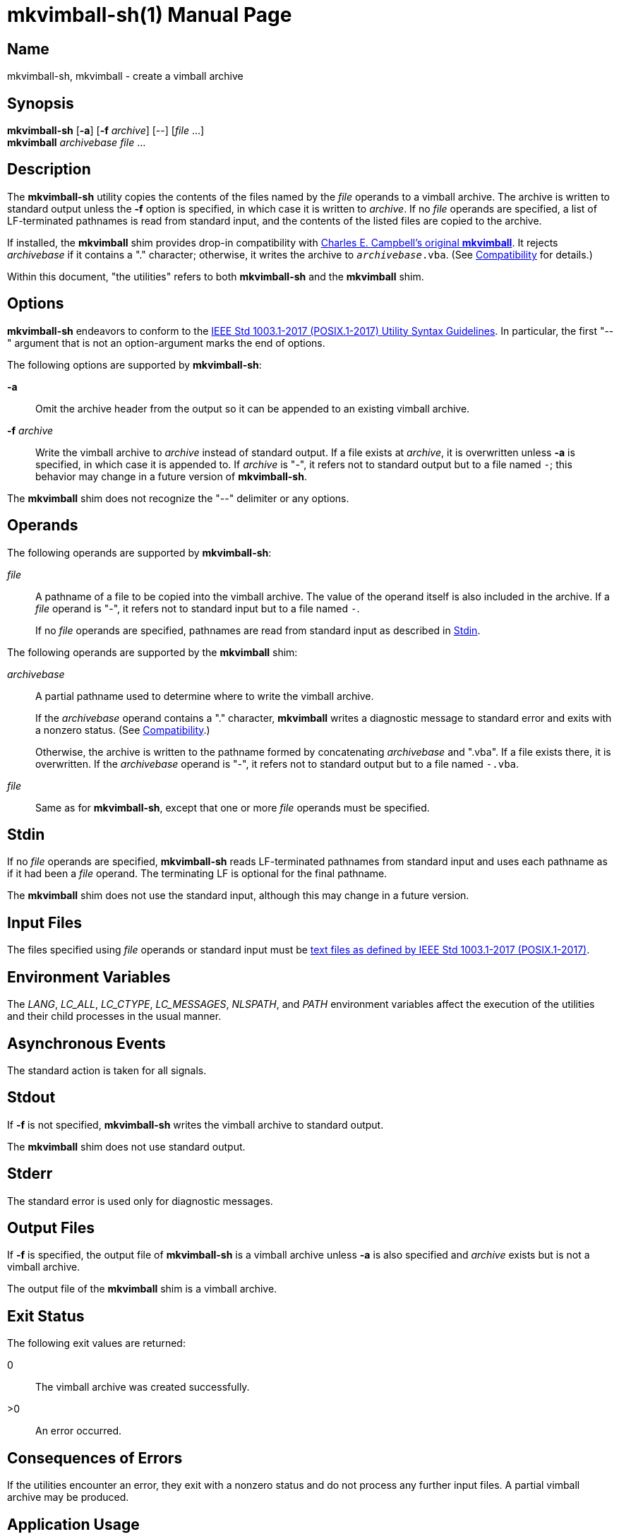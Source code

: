 ////
mkvimball-sh.adoc
-----------------

SPDX-License-Identifier: CC0-1.0

Written in 2022 by Lawrence Velázquez <vq@larryv.me>.

To the extent possible under law, the author(s) have dedicated all
copyright and related and neighboring rights to this software to the
public domain worldwide.  This software is distributed without any
warranty.

You should have received a copy of the CC0 Public Domain Dedication
along with this software.  If not, see
<https://creativecommons.org/publicdomain/zero/1.0/>.
////


= mkvimball-sh(1)
ifdef::backend-manpage[Lawrence Velazquez]
ifndef::backend-manpage[Lawrence Velázquez]
:doctype: manpage
:manmanual: mkvimball-sh Manual
:mansource: mkvimball-sh 0.2
:source-language: sh

:orig_vimball_url: https://www.drchip.org/astronaut/vim/index.html#VIMBALL
:orig_mkvimball_url: https://www.drchip.org/astronaut/src/index.html#MKVIMBALL
:posix_title_prefix: POSIX.1-2017
:posix_url_prefix: https://pubs.opengroup.org/onlinepubs/9699919799


== Name

mkvimball-sh, mkvimball - create a vimball archive


== Synopsis

[%hardbreaks]
*mkvimball-sh* [*-a*] [*-f* _archive_] [--] [_file_ ...]
*mkvimball* _archivebase_ _file_ ...


== Description

The *mkvimball-sh* utility copies the contents of the files named by the
_file_ operands to a vimball archive.  The archive is written to
standard output unless the *-f* option is specified, in which case it is
written to _archive_.  If no _file_ operands are specified, a list of
LF-terminated pathnames is read from standard input, and the contents of
the listed files are copied to the archive.

If installed, the *mkvimball* shim provides drop-in compatibility with
ifdef::backend-manpage[Charles E. Campbell's original *mkvimball*.]
ifndef::backend-manpage[{orig_mkvimball_url}[Charles E. Campbell's original *mkvimball*].]
It rejects _archivebase_ if it contains a "." character; otherwise, it
writes the archive to
ifdef::backend-manpage[_archivebase_._vba_.]
ifndef::backend-manpage[`__archivebase__.vba`.]
(See <<compatibility>> for details.)

Within this document, "the utilities" refers to both *mkvimball-sh* and
the *mkvimball* shim.


== Options

*mkvimball-sh* endeavors to conform to the
ifdef::backend-manpage[IEEE Std 1003.1-2017 (POSIX.1-2017) Utility Syntax Guidelines.]
ifndef::backend-manpage[{posix_url_prefix}/basedefs/V1_chap12.html#tag_12_02[IEEE Std 1003.1-2017 (POSIX.1-2017) Utility Syntax Guidelines,title="{posix_title_prefix} - Volume 1, Chapter 12, Section 2"].]
In particular, the first "--" argument that is not an option-argument
marks the end of options.

The following options are supported by *mkvimball-sh*:

*-a*::
Omit the archive header from the output so it can be appended to an
existing vimball archive.

*-f* _archive_::
Write the vimball archive to _archive_ instead of standard output.  If
a file exists at _archive_, it is overwritten unless *-a* is specified,
in which case it is appended to.  If _archive_ is "-", it refers not to
standard output but to a file named
ifdef::backend-manpage[_-_;]
ifndef::backend-manpage[`-`;]
this behavior may change in a future version of *mkvimball-sh*.

The *mkvimball* shim does not recognize the "--" delimiter or any
options.


ifndef::env-github[[#operands]]
== Operands

The following operands are supported by *mkvimball-sh*:

_file_::
A pathname of a file to be copied into the vimball archive.  The value
of the operand itself is also included in the archive.  If a _file_
operand is "-", it refers not to standard input but to a file named
ifdef::backend-manpage[_-_.]
ifndef::backend-manpage[`-`.]
+
If no _file_ operands are specified, pathnames are read from standard
input as described in <<stdin>>.

The following operands are supported by the *mkvimball* shim:

_archivebase_::
A partial pathname used to determine where to write the vimball archive.
+
If the _archivebase_ operand contains a "." character, *mkvimball*
writes a diagnostic message to standard error and exits with a nonzero
status.  (See <<compatibility>>.)
+
Otherwise, the archive is written to the pathname formed by
concatenating _archivebase_ and ".vba".  If a file exists there, it is
overwritten.  If the _archivebase_ operand is "-", it refers not to
standard output but to a file named
ifdef::backend-manpage[_-.vba_.]
ifndef::backend-manpage[`-.vba`.]

_file_::
Same as for *mkvimball-sh*, except that one or more _file_ operands must
be specified.


ifndef::env-github[[#stdin]]
== Stdin

If no _file_ operands are specified, *mkvimball-sh* reads LF-terminated
pathnames from standard input and uses each pathname as if it had been
a _file_ operand.  The terminating LF is optional for the final
pathname.

The *mkvimball* shim does not use the standard input, although this may
change in a future version.


ifndef::env-github[[#input-files]]
== Input Files

The files specified using _file_ operands or standard input must be
ifdef::backend-manpage[text files as defined by IEEE Std 1003.1-2017 (POSIX.1-2017).]
ifndef::backend-manpage[{posix_url_prefix}/basedefs/V1_chap03.html#tag_03_403[text files as defined by IEEE Std 1003.1-2017 (POSIX.1-2017),title="{posix_title_prefix} - Volume 1, Chapter 3, Section 403 ({quot}Text File{quot})"].]


== Environment Variables

The _LANG_, _LC_ALL_, _LC_CTYPE_, _LC_MESSAGES_, _NLSPATH_, and _PATH_
environment variables affect the execution of the utilities and their
child processes in the usual manner.


== Asynchronous Events

The standard action is taken for all signals.


== Stdout

If *-f* is not specified, *mkvimball-sh* writes the vimball archive to
standard output.

The *mkvimball* shim does not use standard output.


== Stderr

The standard error is used only for diagnostic messages.


== Output Files

If *-f* is specified, the output file of *mkvimball-sh* is a vimball
archive unless *-a* is also specified and _archive_ exists but is not
a vimball archive.

The output file of the *mkvimball* shim is a vimball archive.


////
TODO: Write a description of the vimball format?

== Extended Description
////


== Exit Status

The following exit values are returned:

// The "horizontal" style doesn't make a difference to the manpage
// converter, so don't bother.
0:: The vimball archive was created successfully.
>0:: An error occurred.


== Consequences of Errors

If the utilities encounter an error, they exit with a nonzero status and
do not process any further input files.  A partial vimball archive may
be produced.


== Application Usage

The modern, preferred suffix for vimball archive pathnames is ".vmb".
Unless compatibility is a concern, applications should avoid giving
archives the legacy ".vba" suffix.

The pathnames of input files -- whether specified as _file_ operands or
read from standard input -- are embedded in the output archive and are
used for constructing destination pathnames during extraction.  Thus,
the utilities must be invoked from a directory that permits passing the
proper pathnames.  For example, given this directory structure...

    /home
    `-- dave
        `-- src
            `-- ex1
                |-- autoload
                |   `-- ex1.vim
                |-- doc
                |   `-- ex1.txt
                `-- plugin
                    `-- ex1.vim

...the
ifdef::backend-manpage[_ex1_]
ifndef::backend-manpage[`ex1`]
plugin could be packaged using the following Bourne shell command:

[source]
ifdef::backend-manpage[]
cd /home/dave/src/ex1 \
    && mkvimball-sh ex1.vmb \
        autoload/ex1.vim doc/ex1.txt plugin/ex1.vim
endif::[]
ifndef::backend-manpage[]
cd /home/dave/src/ex1 && mkvimball-sh ex1.vmb autoload/ex1.vim doc/ex1.txt plugin/ex1.vim
endif::[]

The utilities produce invalid vimball archives if given input files that
do not end with a LF character (ASCII 10{nbsp}/ 0x0A{nbsp}/ 0o12) or
that terminate lines with CR (ASCII 13{nbsp}/ 0x0D{nbsp}/ 0o15) or CRLF.
Applications must convert such files to compliant text files (see
<<input-files>>) before using them with the utilities; they can also be
handled with the vimball Vim plugin.

The utilities provide no facility for embedding values of the Vim
ifdef::backend-manpage[_fileencoding_]
ifndef::backend-manpage[`fileencoding`]
option into archives.  Applications should consider restricting input to
ASCII characters to avoid relying on Vim's encoding heuristics during
extraction.


== Examples

The following command outputs a vimball archive to standard output:

[source]
mkvimball-sh autoload/ex2.vim doc/ex2.txt plugin/ex2.vim

The following command creates a vimball archive named
ifdef::backend-manpage[_ex3.vmb_:]
ifndef::backend-manpage[`ex3.vmb`:]

[source]
mkvimball-sh -f ex3.vmb autoload/ex3.vim doc/ex3.txt plugin/ex3.vim

The following command creates a vimball archive named
ifdef::backend-manpage[_ex4.vmb_,]
ifndef::backend-manpage[`ex4.vmb`,]
with the input pathnames read from a text file:

[source]
mkvimball-sh -f ex4.vmb <ex4_filelist

The following command creates a vimball archive named
ifdef::backend-manpage[_ex5.vba_]
ifndef::backend-manpage[`ex5.vba`]
using the *mkvimball* shim:

[source]
mkvimball ex5 autoload/ex5.vim doc/ex5.txt plugin/ex5.vim

The following command adds documentation to an existing vimball archive
named `ex6.vmb`:

[source]
mkvimball-sh -af ex6.vmb doc/ex6.txt


ifndef::env-github[[#compatibility]]
== Compatibility

ifdef::backend-manpage[Charles E. Campbell's original *mkvimball*]
ifndef::backend-manpage[{orig_mkvimball_url}[Charles E. Campbell's original *mkvimball*]]
rejects archive pathnames that contain "." characters.  The *mkvimball*
shim retains this behavior, but *mkvimball-sh* accepts such pathnames.

The original *mkvimball* appends ".vba" to those archive pathnames that
it does accept.  The *mkvimball* shim retains this behavior, but
*mkvimball-sh* uses all operands as given.

If invoked without any input pathnames, the original *mkvimball* enters
an interactive mode that prompts the user to enter pathnames.  The
*mkvimball* shim does not provide such a mode, but *mkvimball-sh* reads
pathnames from standard input if invoked without operands (although this
is not designed for interactive use).


== Bugs

Probably.


== See Also

// The manpage converter already sets URL titles in bold, so including
// bold formatting fouls everything up.
ifdef::backend-manpage[]
* The https://github.com/larryv/mkvimball-sh[mkvimball-sh homepage]
* Charles E. Campbell's {orig_mkvimball_url}[original mkvimball]
* Charles E. Campbell's {orig_vimball_url}[Vim plugin]
endif::[]
ifndef::backend-manpage[]
* The https://github.com/larryv/mkvimball-sh[*mkvimball-sh* homepage]
* Charles E. Campbell's {orig_mkvimball_url}[original *mkvimball*]
* Charles E. Campbell's {orig_vimball_url}[Vim plugin]
endif::[]


== Copyright

ifndef::backend-manpage[]
Written in {docyear} by {author}.
endif::[]

To the extent possible under law, the author(s) have dedicated all
copyright and related and neighboring rights to this software to the
public domain worldwide.  This software is distributed without any
warranty.

You should have received a copy of the CC0 Public Domain Dedication
along with this software.  If not, see
https://creativecommons.org/publicdomain/zero/1.0/.

